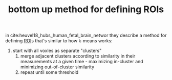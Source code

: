 :PROPERTIES:
:ID:       20210627T195232.653036
:END:
#+TITLE: bottom up method for defining ROIs
in cite:heuvel18_hubs_human_fetal_brain_networ they describe a method for defining [[file:2020-08-03-roi.org][ROI]]s that's similar to how k-means works:
 1. start with all voxles as separate "clusters"
  2. merge adjacent clusters according to similarity in their measurements at a
     given time - maximizing in-cluster and minimizing out-of-cluster similarity
  3. repeat until some threshold

